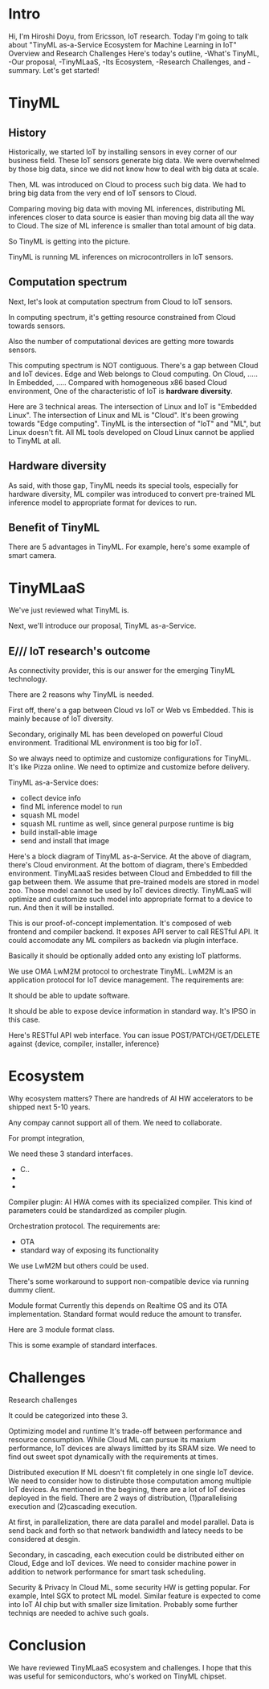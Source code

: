 * Intro
Hi, I'm Hiroshi Doyu, from Ericsson, IoT research.
Today I'm going to talk about "TinyML as-a-Service Ecosystem for Machine Learning in IoT" Overview and Research Challenges
Here's today's outline, -What's TinyML, -Our proposal, -TinyMLaaS, -Its Ecosystem, -Research Challenges, and -summary.
Let's get started!

* TinyML
** History
Historically, we started IoT by installing sensors in evey corner of our business field. These IoT sensors generate big data.
We were overwhelmed by those big data, since we did not know how to deal with big data at scale.

Then, ML was introduced on Cloud to process such big data. We had to bring big data from the very end of IoT sensors to Cloud.

Comparing moving big data with moving ML inferences,
distributing ML inferences closer to data source is easier than moving big data all the way to Cloud.
The size of ML inference is smaller than total amount of big data.

So TinyML is getting into the picture.

TinyML is running ML inferences on microcontrollers in IoT sensors.

** Computation spectrum
Next, let's look at computation spectrum from Cloud to IoT sensors.

In computing spectrum, it's getting resource constrained from Cloud towards sensors.

Also the number of computational devices are getting more towards sensors.

This computing spectrum is NOT contiguous. There's a gap between Cloud and IoT devices.
Edge and Web belongs to Cloud computing.
On Cloud, .....
In Embedded, .....
Compared with homogeneous x86 based Cloud environment,
One of the characteristic of IoT is *hardware diversity*.

Here are 3 technical areas.
The intersection of Linux and IoT is "Embedded Linux".
The intersection of Linux and ML is "Cloud".
It's been growing towards "Edge computing".
TinyML is the intersection of "IoT" and "ML", but Linux doesn't fit.
All ML tools developed on Cloud Linux cannot be applied to TinyML at all.

** Hardware diversity
As said, with those gap, TinyML needs its special tools, especially for hardware diversity,
ML compiler was introduced to convert pre-trained ML inference model to appropriate format
for devices to run.

** Benefit of TinyML
There are 5 advantages in TinyML. For example, here's some example of smart camera.




* TinyMLaaS
We've just reviewed what TinyML is.

Next, we'll introduce our proposal, TinyML as-a-Service.

** E/// IoT research's outcome
As connectivity provider,
this is our answer for the emerging TinyML technology.


There are 2 reasons why TinyML is needed.

First off,
there's a gap between Cloud vs IoT or Web vs Embedded.
This is mainly because of IoT diversity.

Secondary,
originally ML has been developed on powerful Cloud environment.
Traditional ML environment is too big for IoT.

So we always need to optimize and customize configurations for TinyML.
It's like Pizza online.
We need to optimize and customize before delivery.

TinyML as-a-Service does:
- collect device info
- find ML inference model to run
- squash ML model
- squash ML runtime as well, since general purpose runtime is big
- build install-able image
- send and install that image

Here's a block diagram of TinyML as-a-Service.
At the above of diagram, there's Cloud environment.
At the bottom of diagram, there's Embedded environment.
TinyMLaaS resides between Cloud and Embedded to fill the gap between them.
We assume that pre-trained models are stored in model zoo.
Those model cannot be used by IoT devices directly.
TinyMLaaS will optimize and customize such model into appropriate format to a device to run.
And then it will be installed.


This is our proof-of-concept implementation.
It's composed of web frontend and compiler backend.
It exposes API server to call RESTful API.
It could accomodate any ML compilers as backedn via plugin interface.


Basically it should be optionally added onto any existing IoT platforms.

We use OMA LwM2M protocol to orchestrate TinyML.
LwM2M is an application protocol for IoT device management.
The requirements are:

It should be able to update software.

It should be able to expose device information in standard way.
It's IPSO in this case.


Here's RESTful API web interface.
You can issue POST/PATCH/GET/DELETE against {device, compiler, installer, inference}

* Ecosystem
Why ecosystem matters?
There are handreds of AI HW accelerators to be shipped next 5-10 years.

Any compay cannot support all of them.
We need to collaborate.

For prompt integration,

We need these 3 standard interfaces.
- C..
-
-

Compiler plugin: AI HWA comes with its specialized compiler.
This kind of parameters could be standardized as compiler plugin.

Orchestration protocol.
The requirements are:
- OTA
- standard way of exposing its functionality

We use LwM2M but others could be used.

There's some workaround to support non-compatible device via running dummy client.

Module format
Currently this depends on Realtime OS and its OTA implementation.
Standard format would reduce the amount to transfer.

Here are 3 module format class.

This is some example of standard interfaces.


* Challenges
Research challenges

It could be categorized into these 3.

Optimizing model and runtime
It's trade-off between performance and resource consumption.
While Cloud ML can pursue its maxium performance,
IoT devices are always limitted by its SRAM size.
We need to find out sweet spot dynamically with the requirements at times.


Distributed execution
If ML doesn't fit completely in one single IoT device.
We need to consider how to distirubte those computation among multiple IoT devices.
As mentioned in the begining, there are a lot of IoT devices deployed in the field.
There are 2 ways of distribution, (1)parallelising execution and (2)cascading execution.

At first, in parallelization, there are data parallel and model parallel.
Data is send back and forth so that network bandwidth and latecy needs to be considered at desgin.

Secondary, in cascading, each execution could be distributed either on Cloud, Edge and IoT devices.
We need to consider machine power in addition to network performance for smart task scheduling.

Security & Privacy
In Cloud ML, some security HW is getting popular. For example, Intel SGX to protect ML model.
Similar feature is expected to come into IoT AI chip but with smaller size limitation.
Probably some further techniqs are needed to achive such goals.


* Conclusion
We have reviewed TinyMLaaS ecosystem and challenges.
I hope that this was useful for semiconductors,
who's worked on TinyML chipset.

